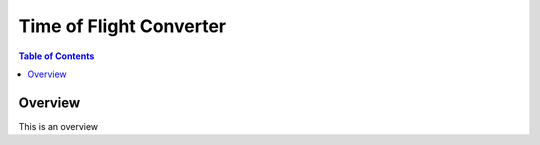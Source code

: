 Time of Flight Converter
========================

.. contents:: Table of Contents
  :local:
  
Overview
--------
This is an overview

.. categories:: Interfaces